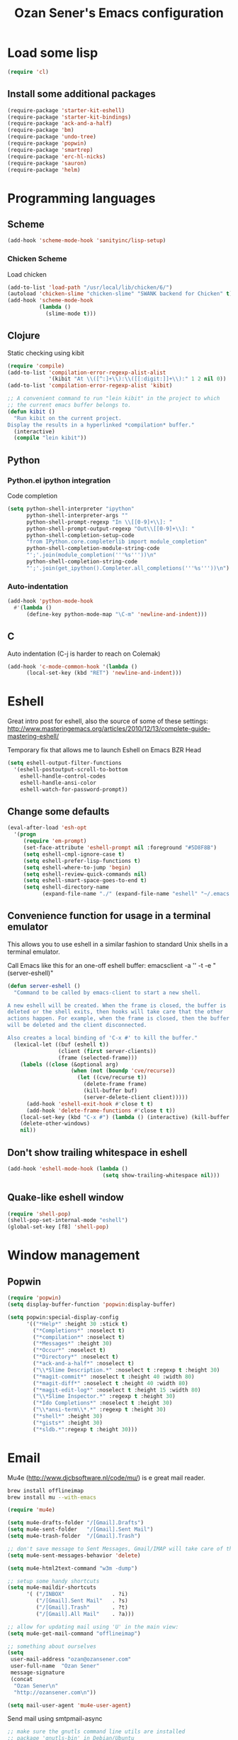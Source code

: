 #+TITLE: Ozan Sener's Emacs configuration
#+OPTIONS: toc:nil num:nil ^:nil
* Load some lisp
#+begin_src emacs-lisp
  (require 'cl)
#+end_src

** Install some additional packages
#+begin_src emacs-lisp
  (require-package 'starter-kit-eshell)
  (require-package 'starter-kit-bindings)
  (require-package 'ack-and-a-half)
  (require-package 'bm)
  (require-package 'undo-tree)
  (require-package 'popwin)
  (require-package 'smartrep)
  (require-package 'erc-hl-nicks)
  (require-package 'sauron)
  (require-package 'helm)
#+end_src

* Programming languages
** Scheme
#+begin_src emacs-lisp
  (add-hook 'scheme-mode-hook 'sanityinc/lisp-setup)
#+end_src
*** Chicken Scheme
Load chicken
#+begin_src emacs-lisp
  (add-to-list 'load-path "/usr/local/lib/chicken/6/")
  (autoload 'chicken-slime "chicken-slime" "SWANK backend for Chicken" t)
  (add-hook 'scheme-mode-hook
            (lambda ()
              (slime-mode t)))
#+end_src
** Clojure
Static checking using kibit
#+begin_src emacs-lisp
  (require 'compile)
  (add-to-list 'compilation-error-regexp-alist-alist
               '(kibit "At \\([^:]+\\):\\([[:digit:]]+\\):" 1 2 nil 0))
  (add-to-list 'compilation-error-regexp-alist 'kibit)

  ;; A convenient command to run "lein kibit" in the project to which
  ;; the current emacs buffer belongs to.
  (defun kibit ()
    "Run kibit on the current project.
  Display the results in a hyperlinked *compilation* buffer."
    (interactive)
    (compile "lein kibit"))
#+end_src
** Python
*** Python.el ipython integration
Code completion
#+begin_src emacs-lisp
  (setq python-shell-interpreter "ipython"
        python-shell-interpreter-args ""
        python-shell-prompt-regexp "In \\[[0-9]+\\]: "
        python-shell-prompt-output-regexp "Out\\[[0-9]+\\]: "
        python-shell-completion-setup-code
        "from IPython.core.completerlib import module_completion"
        python-shell-completion-module-string-code
        "';'.join(module_completion('''%s'''))\n"
        python-shell-completion-string-code
        "';'.join(get_ipython().Completer.all_completions('''%s'''))\n")
#+end_src
*** Auto-indentation
#+begin_src emacs-lisp
  (add-hook 'python-mode-hook
    #'(lambda ()
        (define-key python-mode-map "\C-m" 'newline-and-indent)))
#+end_src
** C
Auto indentation (C-j is harder to reach on Colemak)
#+begin_src emacs-lisp
  (add-hook 'c-mode-common-hook '(lambda ()
        (local-set-key (kbd "RET") 'newline-and-indent)))
#+end_src
* Eshell
Great intro post for eshell, also the source of some of these settings:
http://www.masteringemacs.org/articles/2010/12/13/complete-guide-mastering-eshell/

Temporary fix that allows me to launch Eshell on Emacs BZR Head
#+begin_src emacs-lisp
  (setq eshell-output-filter-functions
    '(eshell-postoutput-scroll-to-bottom
      eshell-handle-control-codes
      eshell-handle-ansi-color
      eshell-watch-for-password-prompt))
#+end_src

** Change some defaults
#+begin_src emacs-lisp
  (eval-after-load 'esh-opt
    '(progn
       (require 'em-prompt)
       (set-face-attribute 'eshell-prompt nil :foreground "#5D8F8B")
       (setq eshell-cmpl-ignore-case t)
       (setq eshell-prefer-lisp-functions t)
       (setq eshell-where-to-jump 'begin)
       (setq eshell-review-quick-commands nil)
       (setq eshell-smart-space-goes-to-end t)
       (setq eshell-directory-name
             (expand-file-name "./" (expand-file-name "eshell" "~/.emacs.d")))))
#+end_src

** Convenience function for usage in a terminal emulator
This allows you to use eshell in a similar fashion to standard Unix
shells in a terminal emulator.

Call Emacs like this for an one-off eshell buffer:
emacsclient -a '' -t -e "(server-eshell)"
#+begin_src emacs-lisp
  (defun server-eshell ()
    "Command to be called by emacs-client to start a new shell.

  A new eshell will be created. When the frame is closed, the buffer is
  deleted or the shell exits, then hooks will take care that the other
  actions happen. For example, when the frame is closed, then the buffer
  will be deleted and the client disconnected.

  Also creates a local binding of 'C-x #' to kill the buffer."
    (lexical-let ((buf (eshell t))
                  (client (first server-clients))
                  (frame (selected-frame)))
      (labels ((close (&optional arg)
                      (when (not (boundp 'cve/recurse))
                        (let ((cve/recurse t))
                          (delete-frame frame)
                          (kill-buffer buf)
                          (server-delete-client client)))))
        (add-hook 'eshell-exit-hook #'close t t)
        (add-hook 'delete-frame-functions #'close t t))
      (local-set-key (kbd "C-x #") (lambda () (interactive) (kill-buffer buf)))
      (delete-other-windows)
      nil))
#+end_src


** Don't show trailing whitespace in eshell
#+begin_src emacs-lisp
  (add-hook 'eshell-mode-hook (lambda ()
                                (setq show-trailing-whitespace nil)))
#+end_src

** Quake-like eshell window
#+begin_src emacs-lisp
  (require 'shell-pop)
  (shell-pop-set-internal-mode "eshell")
  (global-set-key [f8] 'shell-pop)
#+end_src

* Window management
** Popwin
#+begin_src emacs-lisp
  (require 'popwin)
  (setq display-buffer-function 'popwin:display-buffer)

  (setq popwin:special-display-config
        '(("*Help*" :height 30 :stick t)
          ("*Completions*" :noselect t)
          ("*compilation*" :noselect t)
          ("*Messages*" :height 30)
          ("*Occur*" :noselect t)
          ("*Directory*" :noselect t)
          ("*ack-and-a-half*" :noselect t)
          ("\\*Slime Description.*" :noselect t :regexp t :height 30)
          ("*magit-commit*" :noselect t :height 40 :width 80)
          ("*magit-diff*" :noselect t :height 40 :width 80)
          ("*magit-edit-log*" :noselect t :height 15 :width 80)
          ("\\*Slime Inspector.*" :regexp t :height 30)
          ("*Ido Completions*" :noselect t :height 30)
          ("\\*ansi-term\\*.*" :regexp t :height 30)
          ("*shell*" :height 30)
          ("*gists*" :height 30)
          ("*sldb.*":regexp t :height 30)))
#+end_src
* Email
Mu4e (http://www.djcbsoftware.nl/code/mu/) is e great mail reader.
#+begin_src sh
  brew install offlineimap
  brew install mu --with-emacs
#+end_src

#+begin_src emacs-lisp
  (require 'mu4e)

  (setq mu4e-drafts-folder "/[Gmail].Drafts")
  (setq mu4e-sent-folder   "/[Gmail].Sent Mail")
  (setq mu4e-trash-folder  "/[Gmail].Trash")

  ;; don't save message to Sent Messages, Gmail/IMAP will take care of this
  (setq mu4e-sent-messages-behavior 'delete)

  (setq mu4e-html2text-command "w3m -dump")

  ;; setup some handy shortcuts
  (setq mu4e-maildir-shortcuts
        '( ("/INBOX"               . ?i)
           ("/[Gmail].Sent Mail"   . ?s)
           ("/[Gmail].Trash"       . ?t)
           ("/[Gmail].All Mail"    . ?a)))

  ;; allow for updating mail using 'U' in the main view:
  (setq mu4e-get-mail-command "offlineimap")

  ;; something about ourselves
  (setq
   user-mail-address "ozan@ozansener.com"
   user-full-name  "Ozan Sener"
   message-signature
   (concat
    "Ozan Sener\n"
    "http://ozansener.com\n"))

  (setq mail-user-agent 'mu4e-user-agent)
#+end_src

Send mail using smtpmail-async
#+begin_src emacs-lisp
  ;; make sure the gnutls command line utils are installed
  ;; package 'gnutls-bin' in Debian/Ubuntu

  (autoload 'async-smtpmail-send-it "smtpmail-async")
  (setq message-send-mail-function 'async-smtpmail-send-it
        smtpmail-stream-type 'starttls
        starttls-use-gnutls t
        smtpmail-smtp-server "smtp.gmail.com"
        smtpmail-smtp-service 587)

  ;; don't keep message buffers around
  (setq message-kill-buffer-on-exit t)
#+end_src

* ERC
** Disable trailing whitespace in ERC buffers
#+begin_src emacs-lisp
  (add-hook 'erc-mode-hook (lambda ()
                                (setq show-trailing-whitespace nil)))
#+end_src

** Growl notifications
#+begin_src emacs-lisp
  (defun my-erc-hook (match-type nick message)
    "Shows a growl notification, when user's nick was mentioned. If the buffer is currently not visible, makes it sticky."
    (unless (posix-string-match "^\\** *Users on #" message)
      (todochiku-message
       "ERC"
       (concat "Name mentioned on: " (buffer-name (current-buffer)))
       (todochiku-icon 'irc))))
  (add-hook 'erc-text-matched-hook 'my-erc-hook)
#+end_src
** Disable autopair in ERC
#+begin_src emacs-lisp
  (add-hook 'erc-mode-hook 'inhibit-autopair)
#+end_src
** ZNC
#+begin_src emacs-lisp
  (require 'znc)
#+end_src
* Helm
#+begin_src emacs-lisp
  (require 'helm-config)
#+end_src

Eshell completion
#+begin_src emacs-lisp
  (require 'helm-files)

  (add-hook 'eshell-mode-hook
            #'(lambda ()
                (define-key eshell-mode-map
                  (kbd "M-p")
                  'helm-eshell-history)))
#+end_src

Ipython completion
#+begin_src emacs-lisp
  (require 'helm-ipython)
  (define-key python-mode-map (kbd "M-<tab>")
    'helm-ipython-complete)
#+end_src

Elisp completion
#+begin_src emacs-lisp
  (define-key emacs-lisp-mode-map (kbd "M-<tab>")
    'helm-lisp-completion-at-point)
#+end_src

Keybindings
#+begin_src emacs-lisp
  (global-set-key (kbd "<f1>") 'helm-mini)
#+end_src

* Notifications
#+begin_src emacs-lisp
  (global-set-key (kbd "C-c s") 'sauron-toggle-hide-show)
  (global-set-key (kbd "C-c h") 'sauron-clear)

  (setq
    sauron-max-line-length 120

    ;; uncomment to show sauron in the current frame
    ;; sauron-separate-frame nil

    ;; you probably want to add your own nickname to the these patterns
    sauron-watch-patterns
    '("ozansener" "meegee" "Ozan")

    ;; you probably want to add you own nick here as well
    sauron-watch-nicks
    '("ozansener" "meegee"))

  (add-hook 'sauron-event-block-functions
    (lambda (origin prio msg &optional props)
      (or
        (string-match "^*** Users" msg)))) ;; filter out IRC spam
    (global-set-key (kbd "C-c s") 'sauron-toggle-hide-show)
  (global-set-key (kbd "C-c h") 'sauron-clear)

  (setq
    sauron-max-line-length 120

    ;; uncomment to show sauron in the current frame
    ;; sauron-separate-frame nil

    ;; you probably want to add your own nickname to the these patterns
    sauron-watch-patterns
    '("ozansener" "meegee" "Ozan")

    ;; you probably want to add you own nick here as well
    sauron-watch-nicks
    '("ozansener" "meegee"))

  ;; some sound/light effects for certain events
  (add-hook 'sauron-event-added-functions
    (lambda (origin prio msg &optional props)
      (if (string-match "ping" msg)
        (sauron-fx-sox "/System/Library/Sounds/Tink.aiff"))
      (cond
        ((= prio 3) (sauron-fx-sox "/System/Library/Sounds/Ping.aiff"))
        ((= prio 4) (sauron-fx-sox "/System/Library/Sounds/Purr.aiff"))
        ((= prio 5)
          (sauron-fx-sox "/System/Library/Sounds/Glass.aiff")))))

  (add-hook 'sauron-event-block-functions
    (lambda (origin prio msg &optional props)
      (or
        (string-match "^*** Users" msg)))) ;; filter out IRC spam

#+end_src
* OSX related tweaks
** Use system Trash
Uses [[http://hasseg.org/trash/][trash]]
#+begin_src emacs-lisp
  (when *is-a-mac*
    (setq delete-by-moving-to-trash t)
    (defun system-move-file-to-trash (filename)
      (shell-command (concat "trash " (shell-quote-argument filename)))))
#+end_src

** Input related tweaks
#+begin_src emacs-lisp
  (when *is-a-mac*
    (setq mac-command-modifier 'super)
    (setq mac-option-modifier 'meta)
    (setq mouse-wheel-scroll-amount '(0.001)))
#+end_src

** Add a shortcut for toggling fullscreen mode in Cocoa Emacs
#+begin_src emacs-lisp
(when *is-cocoa-emacs*
  (global-set-key [f11] 'ns-toggle-fullscreen))
#+end_src

* Cosmetic changes
** Set default font
#+begin_src emacs-lisp
  (if *is-a-mac*
      (add-to-list 'default-frame-alist
                   '(font . "Akkurat-Mono-15"))
    (add-to-list 'default-frame-alist
                 '(font . "Akkurat-Mono-12")))
#+end_src

** Set Unicode font
#+begin_src emacs-lisp
  (set-fontset-font "fontset-default" 'unicode "Menlo")
#+end_src

** Disable bold faces
#+begin_src emacs-lisp
  (set-face-bold-p 'bold nil)
#+end_src

* Misc Emacs modes
** Completion
Launch standard completion using tab
#+begin_src emacs-lisp
  (setq tab-always-indent 'complete)
  (add-to-list 'completion-styles 'initials t)
#+end_src

Exclude very large buffers from dabbrev
#+begin_src emacs-lisp
  (defun sanityinc/dabbrev-friend-buffer (other-buffer)
    (< (buffer-size other-buffer) (* 1 1024 1024)))

  (setq dabbrev-friend-buffer-function 'sanityinc/dabbrev-friend-buffer)
#+end_src
** Convenient bookmarking using bm
#+begin_src emacs-lisp
(global-set-key (kbd "<C-f2>") 'bm-toggle)
(global-set-key (kbd "<f2>")   'bm-next)
(global-set-key (kbd "<S-f2>") 'bm-previous)
(global-set-key (kbd "<left-fringe> <mouse-1>") 'bm-toggle-mouse)
(global-set-key (kbd "<left-fringe> <wheel-down>") 'bm-next-mouse)
(global-set-key (kbd "<left-fringe> <wheel-up>") 'bm-previous-mouse)
#+end_src

** Use undo-tree everywhere
#+begin_src emacs-lisp
  (global-undo-tree-mode)
#+end_src

** Set default browser to w3m
#+begin_src emacs-lisp
  (setq browse-url-browser-function 'browse-url-firefox)
  (autoload 'w3m-browse-url "w3m" "Ask a WWW browser to show a URL." t)
#+end_src

** Disable hl-line-mode
#+begin_src emacs-lisp
  (remove-hook 'prog-mode-hook 'esk-turn-on-hl-line-mode)
#+end_src

** Shorter aliases for ack-and-a-half
#+begin_src emacs-lisp
  (defalias 'ack 'ack-and-a-half)
  (defalias 'ack-same 'ack-and-a-half-same)
  (defalias 'ack-find-file 'ack-and-a-half-find-file)
  (defalias 'ack-find-file-same 'ack-and-a-half-find-file-same)
#+end_src

* Misc keybindings
** Quick way to open a link
#+begin_src emacs-lisp
  (global-set-key "\C-cb" 'org-open-at-point-global)
#+end_src

* Misc tweaks
** No bell whatsoever please
#+begin_src emacs-lisp
  (setq visual-bell nil)
  (setq ring-bell-function 'ignore)
#+end_src
** Enable menubar explicitly
#+begin_src emacs-lisp
  (menu-bar-mode t)
#+end_src
